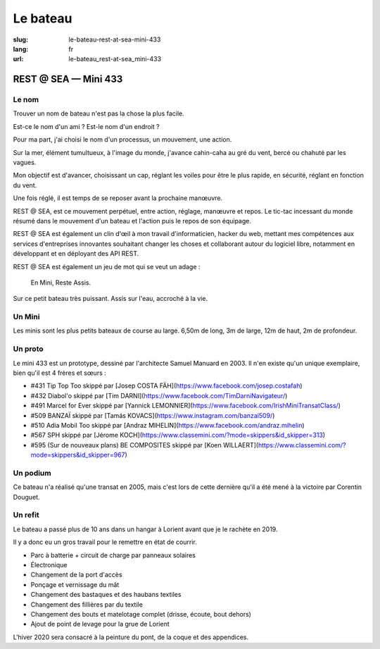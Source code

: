 Le bateau
#########

:slug: le-bateau-rest-at-sea-mini-433
:lang: fr
:url: le-bateau_rest-at-sea_mini-433


REST @ SEA — Mini 433
=====================

Le nom
------

Trouver un nom de bateau n'est pas la chose la plus facile.

Est-ce le nom d'un ami ? Est-le nom d'un endroit ?

Pour ma part, j'ai choisi le nom d'un processus, un mouvement, une action.

Sur la mer, élément tumultueux, à l'image du monde, j'avance
cahin-caha au gré du vent, bercé ou chahuté par les vagues.

Mon objectif est d'avancer, choisissant un cap, réglant les voiles
pour être le plus rapide, en sécurité, réglant en fonction du vent.

Une fois réglé, il est temps de se reposer avant la prochaine
manœuvre.

REST @ SEA, est ce mouvement perpétuel, entre action, réglage,
manœuvre et repos. Le tic-tac incessant du monde résumé dans le
mouvement d'un bateau et l'action puis le repos de son équipage.

REST @ SEA est également un clin d'œil à mon travail d'informaticien,
hacker du web, mettant mes compétences aux services d'entreprises
innovantes souhaitant changer les choses et collaborant autour du
logiciel libre, notamment en développant et en déployant des API REST.

REST @ SEA est également un jeu de mot qui se veut un adage :

   En Mini, Reste Assis.

Sur ce petit bateau très puissant. Assis sur l'eau, accroché à la vie.

Un Mini
-------

Les minis sont les plus petits bateaux de course au large. 6,50m de
long, 3m de large, 12m de haut, 2m de profondeur.


Un proto
--------

Le mini 433 est un prototype, dessiné par l'architecte Samuel Manuard
en 2003. Il n'en existe qu'un unique exemplaire, bien qu'il est 4 frères et sœurs :

- #431 Tip Top Too skippé par [Josep COSTA FÄH](https://www.facebook.com/josep.costafah)
- #432 Diabol'o skippé par [Tim DARNI](https://www.facebook.com/TimDarniNavigateur/)
- #491 Marcel for Ever skippé par [Yannick LEMONNIER](https://www.facebook.com/IrishMiniTransatClass/)
- #509 BANZAÏ skippé par [Tamás KOVACS](https://www.instagram.com/banzai509/)
- #510 Adia Mobil Too skippé par [Andraz MIHELIN](https://www.facebook.com/andraz.mihelin)
- #567 SPH skippé par [Jérome KOCH](https://www.classemini.com/?mode=skippers&id_skipper=313)
- #595 (Sur de nouveaux plans) BE COMPOSITES skippé par [Koen WILLAERT](https://www.classemini.com/?mode=skippers&id_skipper=967)

Un podium
---------

Ce bateau n'a réalisé qu'une transat en 2005, mais c'est lors de cette
dernière qu'il a été mené à la victoire par Corentin Douguet.

Un refit
--------

Le bateau a passé plus de 10 ans dans un hangar à Lorient avant que je
le rachète en 2019.

Il y a donc eu un gros travail pour le remettre en état de courrir.

- Parc à batterie + circuit de charge par panneaux solaires
- Électronique
- Changement de la port d'accès
- Ponçage et vernissage du mât
- Changement des bastaques et des haubans textiles
- Changement des fillières par du textile
- Changement des bouts et matelotage complet (drisse, écoute, bout dehors)
- Ajout de point de levage pour la grue de Lorient

L'hiver 2020 sera consacré à la peinture du pont, de la coque et des appendices.
